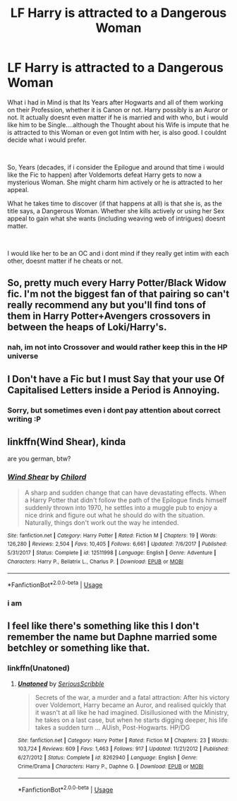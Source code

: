 #+TITLE: LF Harry is attracted to a Dangerous Woman

* LF Harry is attracted to a Dangerous Woman
:PROPERTIES:
:Author: Atomstern
:Score: 10
:DateUnix: 1559992899.0
:DateShort: 2019-Jun-08
:FlairText: Request
:END:
What i had in Mind is that Its Years after Hogwarts and all of them working on their Profession, whether it is Canon or not. Harry possibly is an Auror or not. It actually doesnt even matter if he is married and with who, but i would like him to be Single....although the Thought about his Wife is impute that he is attracted to this Woman or even got Intim with her, is also good. I couldnt decide what i would prefer.

​

So, Years (decades, if i consider the Epilogue and around that time i would like the Fic to happen) after Voldemorts defeat Harry gets to now a mysterious Woman. She might charm him actively or he is attracted to her appeal.

What he takes time to discover (if that happens at all) is that she is, as the title says, a Dangerous Woman. Whether she kills actively or using her Sex appeal to gain what she wants (including weaving web of intrigues) doesnt matter.

​

I would like her to be an OC and i dont mind if they really get intim with each other, doesnt matter if he cheats or not.


** So, pretty much every Harry Potter/Black Widow fic. I'm not the biggest fan of that pairing so can't really recommend any but you'll find tons of them in Harry Potter+Avengers crossovers in between the heaps of Loki/Harry's.
:PROPERTIES:
:Score: 10
:DateUnix: 1559993020.0
:DateShort: 2019-Jun-08
:END:

*** nah, im not into Crossover and would rather keep this in the HP universe
:PROPERTIES:
:Author: Atomstern
:Score: 4
:DateUnix: 1560017972.0
:DateShort: 2019-Jun-08
:END:


** I Don't have a Fic but I must Say that your use Of Capitalised Letters inside a Period is Annoying.
:PROPERTIES:
:Author: VulpineKitsune
:Score: 6
:DateUnix: 1560008825.0
:DateShort: 2019-Jun-08
:END:

*** Sorry, but sometimes even i dont pay attention about correct writing :P
:PROPERTIES:
:Author: Atomstern
:Score: 1
:DateUnix: 1560018042.0
:DateShort: 2019-Jun-08
:END:


** linkffn(Wind Shear), kinda

are you german, btw?
:PROPERTIES:
:Author: natus92
:Score: 4
:DateUnix: 1560001445.0
:DateShort: 2019-Jun-08
:END:

*** [[https://www.fanfiction.net/s/12511998/1/][*/Wind Shear/*]] by [[https://www.fanfiction.net/u/67673/Chilord][/Chilord/]]

#+begin_quote
  A sharp and sudden change that can have devastating effects. When a Harry Potter that didn't follow the path of the Epilogue finds himself suddenly thrown into 1970, he settles into a muggle pub to enjoy a nice drink and figure out what he should do with the situation. Naturally, things don't work out the way he intended.
#+end_quote

^{/Site/:} ^{fanfiction.net} ^{*|*} ^{/Category/:} ^{Harry} ^{Potter} ^{*|*} ^{/Rated/:} ^{Fiction} ^{M} ^{*|*} ^{/Chapters/:} ^{19} ^{*|*} ^{/Words/:} ^{126,280} ^{*|*} ^{/Reviews/:} ^{2,504} ^{*|*} ^{/Favs/:} ^{10,405} ^{*|*} ^{/Follows/:} ^{6,661} ^{*|*} ^{/Updated/:} ^{7/6/2017} ^{*|*} ^{/Published/:} ^{5/31/2017} ^{*|*} ^{/Status/:} ^{Complete} ^{*|*} ^{/id/:} ^{12511998} ^{*|*} ^{/Language/:} ^{English} ^{*|*} ^{/Genre/:} ^{Adventure} ^{*|*} ^{/Characters/:} ^{Harry} ^{P.,} ^{Bellatrix} ^{L.,} ^{Charlus} ^{P.} ^{*|*} ^{/Download/:} ^{[[http://www.ff2ebook.com/old/ffn-bot/index.php?id=12511998&source=ff&filetype=epub][EPUB]]} ^{or} ^{[[http://www.ff2ebook.com/old/ffn-bot/index.php?id=12511998&source=ff&filetype=mobi][MOBI]]}

--------------

*FanfictionBot*^{2.0.0-beta} | [[https://github.com/tusing/reddit-ffn-bot/wiki/Usage][Usage]]
:PROPERTIES:
:Author: FanfictionBot
:Score: 1
:DateUnix: 1560001458.0
:DateShort: 2019-Jun-08
:END:


*** i am
:PROPERTIES:
:Author: Atomstern
:Score: 1
:DateUnix: 1560051570.0
:DateShort: 2019-Jun-09
:END:


** I feel like there's something like this I don't remember the name but Daphne married some betchley or something like that.
:PROPERTIES:
:Author: Garanar
:Score: 3
:DateUnix: 1560011133.0
:DateShort: 2019-Jun-08
:END:

*** linkffn(Unatoned)
:PROPERTIES:
:Author: shAdOwArt
:Score: 3
:DateUnix: 1560018565.0
:DateShort: 2019-Jun-08
:END:

**** [[https://www.fanfiction.net/s/8262940/1/][*/Unatoned/*]] by [[https://www.fanfiction.net/u/1232425/SeriousScribble][/SeriousScribble/]]

#+begin_quote
  Secrets of the war, a murder and a fatal attraction: After his victory over Voldemort, Harry became an Auror, and realised quickly that it wasn't at all like he had imagined. Disillusioned with the Ministry, he takes on a last case, but when he starts digging deeper, his life takes a sudden turn ... AUish, Post-Hogwarts. HP/DG
#+end_quote

^{/Site/:} ^{fanfiction.net} ^{*|*} ^{/Category/:} ^{Harry} ^{Potter} ^{*|*} ^{/Rated/:} ^{Fiction} ^{M} ^{*|*} ^{/Chapters/:} ^{23} ^{*|*} ^{/Words/:} ^{103,724} ^{*|*} ^{/Reviews/:} ^{609} ^{*|*} ^{/Favs/:} ^{1,463} ^{*|*} ^{/Follows/:} ^{917} ^{*|*} ^{/Updated/:} ^{11/21/2012} ^{*|*} ^{/Published/:} ^{6/27/2012} ^{*|*} ^{/Status/:} ^{Complete} ^{*|*} ^{/id/:} ^{8262940} ^{*|*} ^{/Language/:} ^{English} ^{*|*} ^{/Genre/:} ^{Crime/Drama} ^{*|*} ^{/Characters/:} ^{Harry} ^{P.,} ^{Daphne} ^{G.} ^{*|*} ^{/Download/:} ^{[[http://www.ff2ebook.com/old/ffn-bot/index.php?id=8262940&source=ff&filetype=epub][EPUB]]} ^{or} ^{[[http://www.ff2ebook.com/old/ffn-bot/index.php?id=8262940&source=ff&filetype=mobi][MOBI]]}

--------------

*FanfictionBot*^{2.0.0-beta} | [[https://github.com/tusing/reddit-ffn-bot/wiki/Usage][Usage]]
:PROPERTIES:
:Author: FanfictionBot
:Score: 1
:DateUnix: 1560018600.0
:DateShort: 2019-Jun-08
:END:
